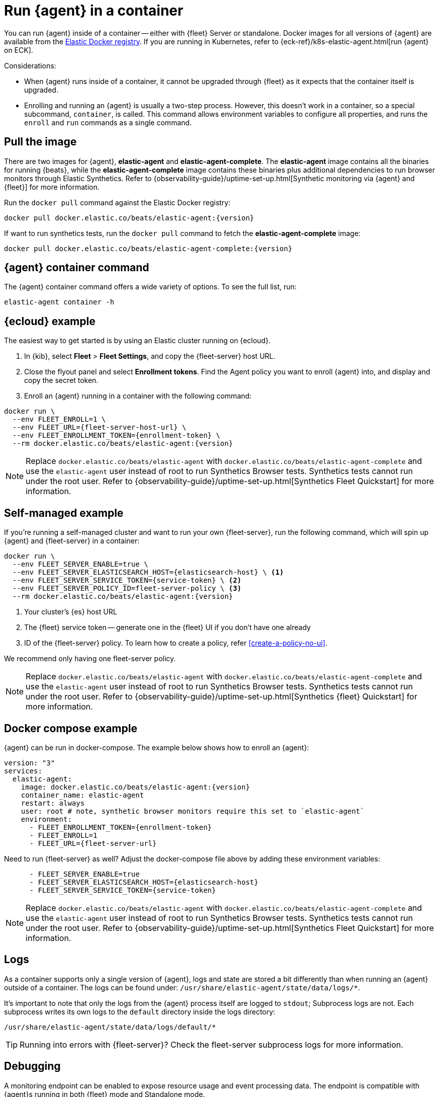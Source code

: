 [[elastic-agent-container]]
= Run {agent} in a container

You can run {agent} inside of a container -- either with {fleet} Server or standalone.
Docker images for all versions of {agent} are available from the
https://www.docker.elastic.co/r/beats/elastic-agent[Elastic Docker registry].
If you are running in Kubernetes, refer to {eck-ref}/k8s-elastic-agent.html[run {agent} on ECK].

Considerations:

* When {agent} runs inside of a container, it cannot be upgraded through {fleet} as it expects that the container itself is upgraded.
* Enrolling and running an {agent} is usually a two-step process.
However, this doesn't work in a container, so a special subcommand, `container`, is called.
This command allows environment variables to configure all properties, and runs the `enroll` and `run` commands as a single command.

[discrete]
[[agent-in-container-pull]]
== Pull the image

There are two images for {agent}, *elastic-agent* and *elastic-agent-complete*. The *elastic-agent* image contains all the binaries for running {beats}, while the *elastic-agent-complete* image contains these binaries plus additional dependencies to run browser monitors through Elastic Synthetics. Refer to {observability-guide}/uptime-set-up.html[Synthetic monitoring via {agent} and {fleet}] for more information.

Run the `docker pull` command against the Elastic Docker registry:

[source,terminal]
----
docker pull docker.elastic.co/beats/elastic-agent:{version}
----

If want to run synthetics tests, run the `docker pull` command to fetch the *elastic-agent-complete* image:

[source,terminal]
----
docker pull docker.elastic.co/beats/elastic-agent-complete:{version}
----

[discrete]
[[agent-in-container-command]]
== {agent} container command

The {agent} container command offers a wide variety of options.
To see the full list, run:

[source,terminal]
----
elastic-agent container -h
----

[discrete]
[[agent-in-container-cloud]]
== {ecloud} example

The easiest way to get started is by using an Elastic cluster running on {ecloud}.

// lint ignore fleet
. In {kib}, select *Fleet* > *Fleet Settings*, and copy the {fleet-server} host URL.

. Close the flyout panel and select *Enrollment tokens*.
Find the Agent policy you want to enroll {agent} into, and display and copy the secret token.

. Enroll an {agent} running in a container with the following command:

[source,terminal]
----
docker run \
  --env FLEET_ENROLL=1 \
  --env FLEET_URL={fleet-server-host-url} \
  --env FLEET_ENROLLMENT_TOKEN={enrollment-token} \
  --rm docker.elastic.co/beats/elastic-agent:{version}
----

// lint ignore fleet
NOTE: Replace `docker.elastic.co/beats/elastic-agent` with `docker.elastic.co/beats/elastic-agent-complete` and use the `elastic-agent` user instead of root to run Synthetics Browser tests. Synthetics tests cannot run under the root user. Refer to {observability-guide}/uptime-set-up.html[Synthetics Fleet Quickstart] for more information.

[discrete]
[[agent-in-container-self]]
== Self-managed example

If you're running a self-managed cluster and want to run your own {fleet-server}, run the following command, which will spin up {agent} and {fleet-server} in a container:

[source,terminal]
----
docker run \
  --env FLEET_SERVER_ENABLE=true \
  --env FLEET_SERVER_ELASTICSEARCH_HOST={elasticsearch-host} \ <1>
  --env FLEET_SERVER_SERVICE_TOKEN={service-token} \ <2>
  --env FLEET_SERVER_POLICY_ID=fleet-server-policy \ <3>
  --rm docker.elastic.co/beats/elastic-agent:{version}
----
<1> Your cluster's {es} host URL
<2> The {fleet} service token -- generate one in the {fleet} UI if you don't have one already
<3> ID of the {fleet-server} policy. To learn how to create a policy, refer
<<create-a-policy-no-ui>>.

We recommend only having one fleet-server policy.

NOTE: Replace `docker.elastic.co/beats/elastic-agent` with `docker.elastic.co/beats/elastic-agent-complete` and use the `elastic-agent` user instead of root to run Synthetics Browser tests. Synthetics tests cannot run under the root user. Refer to {observability-guide}/uptime-set-up.html[Synthetics {fleet} Quickstart] for more information.

[discrete]
[[agent-in-container-docker]]
== Docker compose example

{agent} can be run in docker-compose.
The example below shows how to enroll an {agent}:

[source,yaml]
----
version: "3"
services:
  elastic-agent:
    image: docker.elastic.co/beats/elastic-agent:{version}
    container_name: elastic-agent
    restart: always
    user: root # note, synthetic browser monitors require this set to `elastic-agent`
    environment:
      - FLEET_ENROLLMENT_TOKEN={enrollment-token}
      - FLEET_ENROLL=1
      - FLEET_URL={fleet-server-url}
----

Need to run {fleet-server} as well?
Adjust the docker-compose file above by adding these environment variables:

[source,yaml]
----
      - FLEET_SERVER_ENABLE=true
      - FLEET_SERVER_ELASTICSEARCH_HOST={elasticsearch-host}
      - FLEET_SERVER_SERVICE_TOKEN={service-token}
----

// lint ignore fleet
NOTE: Replace `docker.elastic.co/beats/elastic-agent` with `docker.elastic.co/beats/elastic-agent-complete` and use the `elastic-agent` user instead of root to run Synthetics Browser tests. Synthetics tests cannot run under the root user. Refer to {observability-guide}/uptime-set-up.html[Synthetics Fleet Quickstart] for more information.

[discrete]
[[agent-in-container-docker-logs]]
== Logs

As a container supports only a single version of {agent},
logs and state are stored a bit differently than when running an {agent} outside of a container.
The logs can be found under: `/usr/share/elastic-agent/state/data/logs/*`.

It's important to note that only the logs from the {agent} process itself are logged to `stdout`;
Subprocess logs are not.
Each subprocess writes its own logs to the `default` directory inside the logs directory:

[source,terminal]
----
/usr/share/elastic-agent/state/data/logs/default/*
----

TIP: Running into errors with {fleet-server}?
Check the fleet-server subprocess logs for more information.

[discrete]
[[agent-in-container-debug]]
== Debugging

A monitoring endpoint can be enabled to expose resource usage and event processing data.
The endpoint is compatible with {agent}s running in both {fleet} mode and Standalone mode.

Enable the monitoring endpoint in `elastic-agent.yml` on the host where the {agent} is installed.
A sample configuration looks like this:

[source,yaml]
----
agent.monitoring:
  enabled: true <1>
  logs: true <2>
  metrics: true <3>
  http:
      enabled: true <4>
      host: localhost <5>
      port: 6791 <6>
----
<1> Enable monitoring of running processes.
<2> Enable log monitoring.
<3> Enable metrics monitoring.
<4> Expose {agent} metrics over HTTP. By default, sockets and named pipes are used.
<5> The hostname, IP address, unix socket, or named pipe that the HTTP endpoint will bind to.
When using IP addresses, we recommend only using `localhost`.
<6> The port that the HTTP endpoint will bind to.

The above configuration exposes a monitoring endpoint at `http://localhost:6791/processes`.

// Begin collapsed section
[%collapsible]
.`http://localhost:6791/processes` output
====

[source,json]
----
{
   "processes":[
      {
         "id":"metricbeat-default",
         "pid":"36923",
         "binary":"metricbeat",
         "source":{
            "kind":"configured",
            "outputs":[
               "default"
            ]
         }
      },
      {
         "id":"filebeat-default-monitoring",
         "pid":"36924",
         "binary":"filebeat",
         "source":{
            "kind":"internal",
            "outputs":[
               "default"
            ]
         }
      },
      {
         "id":"metricbeat-default-monitoring",
         "pid":"36925",
         "binary":"metricbeat",
         "source":{
            "kind":"internal",
            "outputs":[
               "default"
            ]
         }
      }
   ]
}
----

====

Each process ID in the `/processes` output can be accessed for more details.

// Begin collapsed section
[%collapsible]
.`http://localhost:6791/processes/{process-name}` output
====

[source,json]
----
{
   "beat":{
      "cpu":{
         "system":{
            "ticks":537,
            "time":{
               "ms":537
            }
         },
         "total":{
            "ticks":795,
            "time":{
               "ms":796
            },
            "value":795
         },
         "user":{
            "ticks":258,
            "time":{
               "ms":259
            }
         }
      },
      "info":{
         "ephemeral_id":"eb7e8025-7496-403f-9f9a-42b20439c737",
         "uptime":{
            "ms":75332
         },
         "version":"7.14.0"
      },
      "memstats":{
         "gc_next":23920624,
         "memory_alloc":20046048,
         "memory_sys":76104712,
         "memory_total":60823368,
         "rss":83165184
      },
      "runtime":{
         "goroutines":58
      }
   },
   "libbeat":{
      "config":{
         "module":{
            "running":4,
            "starts":4,
            "stops":0
         },
         "reloads":1,
         "scans":1
      },
      "output":{
         "events":{
            "acked":0,
            "active":0,
            "batches":0,
            "dropped":0,
            "duplicates":0,
            "failed":0,
            "toomany":0,
            "total":0
         },
         "read":{
            "bytes":0,
            "errors":0
         },
         "type":"elasticsearch",
         "write":{
            "bytes":0,
            "errors":0
         }
      },
      "pipeline":{
         "clients":4,
         "events":{
            "active":231,
            "dropped":0,
            "failed":0,
            "filtered":0,
            "published":231,
            "retry":112,
            "total":231
         },
         "queue":{
            "acked":0,
            "max_events":4096
         }
      }
   },
   "metricbeat":{
      "system":{
         "cpu":{
            "events":8,
            "failures":0,
            "success":8
         },
         "filesystem":{
            "events":80,
            "failures":0,
            "success":80
         },
         "memory":{
            "events":8,
            "failures":0,
            "success":8
         },
         "network":{
            "events":135,
            "failures":0,
            "success":135
         }
      }
   },
   "system":{
      "cpu":{
         "cores":8
      },
      "load":{
         "1":2.5957,
         "15":5.415,
         "5":3.5815,
         "norm":{
            "1":0.3245,
            "15":0.6769,
            "5":0.4477
         }
      }
   }
}
----

====
